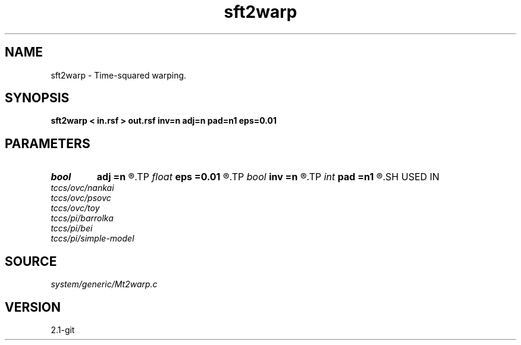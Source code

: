 .TH sft2warp 1  "APRIL 2019" Madagascar "Madagascar Manuals"
.SH NAME
sft2warp \- Time-squared warping. 
.SH SYNOPSIS
.B sft2warp < in.rsf > out.rsf inv=n adj=n pad=n1 eps=0.01
.SH PARAMETERS
.PD 0
.TP
.I bool   
.B adj
.B =n
.R  [y/n]	adjoint flag
.TP
.I float  
.B eps
.B =0.01
.R  	stretch regularization
.TP
.I bool   
.B inv
.B =n
.R  [y/n]	inversion flag
.TP
.I int    
.B pad
.B =n1
.R  	output time samples
.SH USED IN
.TP
.I tccs/ovc/nankai
.TP
.I tccs/ovc/psovc
.TP
.I tccs/ovc/toy
.TP
.I tccs/pi/barrolka
.TP
.I tccs/pi/bei
.TP
.I tccs/pi/simple-model
.SH SOURCE
.I system/generic/Mt2warp.c
.SH VERSION
2.1-git
